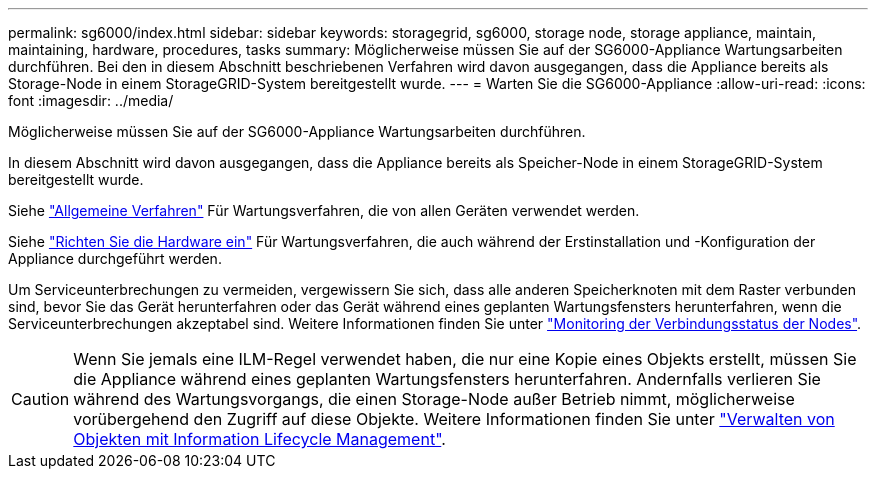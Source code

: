 ---
permalink: sg6000/index.html 
sidebar: sidebar 
keywords: storagegrid, sg6000, storage node, storage appliance, maintain, maintaining, hardware, procedures, tasks 
summary: Möglicherweise müssen Sie auf der SG6000-Appliance Wartungsarbeiten durchführen. Bei den in diesem Abschnitt beschriebenen Verfahren wird davon ausgegangen, dass die Appliance bereits als Storage-Node in einem StorageGRID-System bereitgestellt wurde. 
---
= Warten Sie die SG6000-Appliance
:allow-uri-read: 
:icons: font
:imagesdir: ../media/


[role="lead"]
Möglicherweise müssen Sie auf der SG6000-Appliance Wartungsarbeiten durchführen.

In diesem Abschnitt wird davon ausgegangen, dass die Appliance bereits als Speicher-Node in einem StorageGRID-System bereitgestellt wurde.

Siehe link:../commonhardware/index.html["Allgemeine Verfahren"] Für Wartungsverfahren, die von allen Geräten verwendet werden.

Siehe link:../installconfig/configuring-hardware.html["Richten Sie die Hardware ein"] Für Wartungsverfahren, die auch während der Erstinstallation und -Konfiguration der Appliance durchgeführt werden.

Um Serviceunterbrechungen zu vermeiden, vergewissern Sie sich, dass alle anderen Speicherknoten mit dem Raster verbunden sind, bevor Sie das Gerät herunterfahren oder das Gerät während eines geplanten Wartungsfensters herunterfahren, wenn die Serviceunterbrechungen akzeptabel sind. Weitere Informationen finden Sie unter https://docs.netapp.com/us-en/storagegrid-118/monitor/monitoring-system-health.html#monitor-node-connection-states["Monitoring der Verbindungsstatus der Nodes"^].


CAUTION: Wenn Sie jemals eine ILM-Regel verwendet haben, die nur eine Kopie eines Objekts erstellt, müssen Sie die Appliance während eines geplanten Wartungsfensters herunterfahren. Andernfalls verlieren Sie während des Wartungsvorgangs, die einen Storage-Node außer Betrieb nimmt, möglicherweise vorübergehend den Zugriff auf diese Objekte. Weitere Informationen finden Sie unter https://docs.netapp.com/us-en/storagegrid-118/ilm/index.html["Verwalten von Objekten mit Information Lifecycle Management"^].

